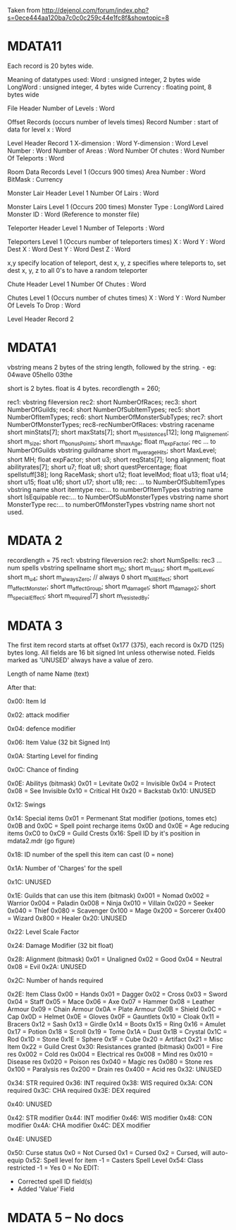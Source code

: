 Taken from http://dejenol.com/forum/index.php?s=0ece444aa120ba7c0c0c259c44e1fc8f&showtopic=8

* MDATA11
Each record is 20 bytes wide.

Meaning of datatypes used:
Word : unsigned integer, 2 bytes wide
LongWord : unsigned integer, 4 bytes wide
Currency : floating point, 8 bytes wide

File Header
Number of Levels : Word

Offset Records (occurs number of levels times)
Record Number : start of data for level x : Word

Level Header Record 1
X-dimension : Word
Y-dimension : Word
Level Number : Word
Number of Areas : Word
Number Of chutes : Word
Number Of Teleports : Word

Room Data Records Level 1 (Occurs 900 times)
Area Number : Word
BitMask : Currency

Monster Lair Header Level 1
Number Of Lairs : Word

Monster Lairs Level 1 (Occurs 200 times)
Monster Type : LongWord
Laired Monster ID : Word (Reference to monster file)

Teleporter Header Level 1
Number of Teleports : Word

Teleporters Level 1 (Occurs number of teleporters times)
X : Word
Y : Word
Dest X : Word
Dest Y : Word
Dest Z : Word

x,y specify location of teleport, dest x, y, z specifies where teleports to, set dest x, y, z to all 0's to have a random teleporter

Chute Header Level 1
Number Of Chutes : Word

Chutes Level 1 (Occurs number of chutes times)
X : Word
Y : Word
Number Of Levels To Drop : Word

Level Header Record 2

* MDATA1
vbstring means 2 bytes of the string length, followed by the string. - eg:
04wave
05hello
03the

short is 2 bytes.
float is 4 bytes.
recordlength = 260;

rec1: vbstring fileversion
rec2: short NumberOfRaces;
rec3: short NumberOfGuilds;
rec4: short NumberOfSubItemTypes;
rec5: short NumberOfItemTypes;
rec6: short NumberOfMonsterSubTypes;
rec7: short NumberOfMonsterTypes;
rec8-recNumberOfRaces:
vbstring racename
short minStats[7];
short maxStats[7];
short m_resistences[12];
long m_alignement;
short m_size;
short m_bonusPoints;
short m_maxAge;
float m_expFactor;
rec ... to NumberOfGuilds
vbstring guildname
short m_averageHits; 
short MaxLevel; 
short MH; 
float expFactor;
short u3; 
short reqStats[7]; 
long alignment;
float abilityrates[7];
short u7; 
float u8;
short questPercentage; 
float spellstuff[38];
long RaceMask;
short u12; 
float levelMod;
float u13;
float u14;
short u15; 
float u16;
short u17; 
short u18; 
rec: ... to NumberOfSubItemTypes
vbstring name
short itemtype
rec:... to numberOfItemTypes
vbstring name
short IsEquipable
rec:... to NumberOfSubMonsterTypes
vbstring name
short MonsterType
rec:... to numberOfMonsterTypes
vbstring name
short not used.

* MDATA 2
recordlength = 75
rec1: vbstring fileversion
rec2: short NumSpells:
rec3 ... num spells
vbstring spellname
short m_ID;
short m_class;
short m_spellLevel;
short m_u4;
short m_alwaysZero; // always 0
short m_killEffect;
short m_affectMonster;
short m_affectGroup;
short m_damage1;
short m_damage2;
short m_specialEffect;
short m_required[7]
short m_resistedBy;

* MDATA 3
The first item record starts at offset 0x177 (375), each record is 0x7D (125) bytes long.
All fields are 16 bit signed Int unless otherwise noted.
Fields marked as 'UNUSED' always have a value of zero.

Length of name
Name (text)

After that:

0x00: Item Id

0x02: attack modifier

0x04: defence modifier

0x06: Item Value (32 bit Signed Int)

0x0A: Starting Level for finding

0x0C: Chance of finding

0x0E: Abilitys (bitmask)
0x01 = Levitate
0x02 = Invisible
0x04 = Protect
0x08 = See Invisible
0x10 = Critical Hit
0x20 = Backstab
0x10: UNUSED

0x12: Swings

0x14: Special items
0x01 = Permenant Stat modifier (potions, tomes etc)
0x0B and 0x0C = Spell point recharge items
0x0D and 0x0E = Age reducing items
0xC0 to 0xC9 = Guild Crests
0x16: Spell ID by it's position in mdata2.mdr (go figure)

0x18: ID number of the spell this item can cast (0 = none)

0x1A: Number of 'Charges' for the spell

0x1C: UNUSED

0x1E: Guilds that can use this item (bitmask)
0x001 = Nomad
0x002 = Warrior
0x004 = Paladin
0x008 = Ninja
0x010 = Villain
0x020 = Seeker
0x040 = Thief
0x080 = Scavenger
0x100 = Mage
0x200 = Sorcerer
0x400 = Wizard
0x800 = Healer
0x20: UNUSED

0x22: Level Scale Factor

0x24: Damage Modifier (32 bit float)

0x28: Alignment (bitmask)
0x01 = Unaligned
0x02 = Good
0x04 = Neutral
0x08 = Evil
0x2A: UNUSED

0x2C: Number of hands required

0x2E: Item Class
0x00 = Hands
0x01 = Dagger
0x02 = Cross
0x03 = Sword
0x04 = Staff
0x05 = Mace
0x06 = Axe
0x07 = Hammer
0x08 = Leather Armour
0x09 = Chain Armour
0x0A = Plate Armour
0x0B = Shield
0x0C = Cap
0x0D = Helmet
0x0E = Gloves
0x0F = Gauntlets
0x10 = Cloak
0x11 = Bracers
0x12 = Sash
0x13 = Girdle
0x14 = Boots
0x15 = Ring
0x16 = Amulet
0x17 = Potion
0x18 = Scroll
0x19 = Tome
0x1A = Dust
0x1B = Crystal
0x1C = Rod
0x1D = Stone
0x1E = Sphere
0x1F = Cube
0x20 = Artifact
0x21 = Misc Item
0x22 = Guild Crest
0x30: Resistances granted (bitmask)
0x001 = Fire res
0x002 = Cold res
0x004 = Electrical res
0x008 = Mind res
0x010 = Disease res
0x020 = Poison res
0x040 = Magic res
0x080 = Stone res
0x100 = Paralysis res
0x200 = Drain res
0x400 = Acid res
0x32: UNUSED

0x34: STR required
0x36: INT required
0x38: WIS required
0x3A: CON required
0x3C: CHA required
0x3E: DEX required

0x40: UNUSED

0x42: STR modifier
0x44: INT modifier
0x46: WIS modifier
0x48: CON modifier
0x4A: CHA modifier
0x4C: DEX modifier

0x4E: UNUSED

0x50: Curse status
0x0 = Not Cursed
0x1 = Cursed
0x2 = Cursed, will auto-equip
0x52: Spell level for item
-1 = Casters Spell Level
0x54: Class restricted
-1 = Yes
0 = No
EDIT: 
- Corrected spell ID field(s)
- Added 'Value' Field 

* MDATA 5 -- No docs
